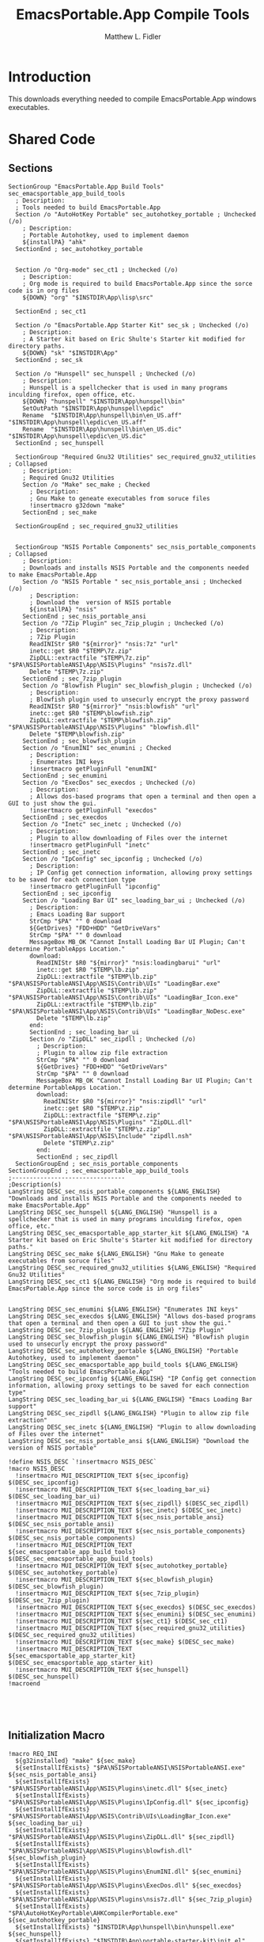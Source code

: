 #+TITLE: EmacsPortable.App Compile Tools
#+AUTHOR: Matthew L. Fidler
#+PROPERTY: tangle EmacsCompileTools.nsi
* Introduction
This downloads everything needed to compile EmacsPortable.App windows
executables.
* Shared Code
** Sections
#+BEGIN_SRC nsis
  SectionGroup "EmacsPortable.App Build Tools" sec_emacsportable_app_build_tools
    ; Description:
    ; Tools needed to build EmacsPortable.App
    Section /o "AutoHotKey Portable" sec_autohotkey_portable ; Unchecked (/o)
      ; Description:
      ; Portable Autohotkey, used to implement daemon
      ${installPA} "ahk"
    SectionEnd ; sec_autohotkey_portable
    
    
    Section /o "Org-mode" sec_ct1 ; Unchecked (/o)
      ; Description:
      ; Org mode is required to build EmacsPortable.App since the sorce code is in org files
      ${DOWN} "org" "$INSTDIR\App\lisp\src"
  
    SectionEnd ; sec_ct1
  
    Section /o "EmacsPortable.App Starter Kit" sec_sk ; Unchecked (/o)
      ; Description:
      ; A Starter kit based on Eric Shulte's Starter kit modified for directory paths.
      ${DOWN} "sk" "$INSTDIR\App"
    SectionEnd ; sec_sk
  
    Section /o "Hunspell" sec_hunspell ; Unchecked (/o)
      ; Description:
      ; Hunspell is a spellchecker that is used in many programs inculding firefox, open office, etc.
      ${DOWN} "hunspell" "$INSTDIR\App\hunspell\bin"
      SetOutPath "$INSTDIR\App\hunspell\epdic"
      Rename  "$INSTDIR\App\hunspell\bin\en_US.aff" "$INSTDIR\App\hunspell\epdic\en_US.aff"
      Rename  "$INSTDIR\App\hunspell\bin\en_US.dic" "$INSTDIR\App\hunspell\epdic\en_US.dic"
    SectionEnd ; sec_hunspell
    
    SectionGroup "Required Gnu32 Utilities" sec_required_gnu32_utilities ; Collapsed
      ; Description:
      ; Required Gnu32 Utilities
      Section /o "Make" sec_make ; Checked
        ; Description:
        ; Gnu Make to geneate executables from soruce files
        !insertmacro g32down "make"
      SectionEnd ; sec_make
      
    SectionGroupEnd ; sec_required_gnu32_utilities  
    
    
    SectionGroup "NSIS Portable Components" sec_nsis_portable_components ; Collapsed
      ; Description:
      ; Downloads and installs NSIS Portable and the components needed to make EmacsPortable.App
      Section /o "NSIS Portable " sec_nsis_portable_ansi ; Unchecked (/o)
        ; Description:
        ; Download the  version of NSIS portable
        ${installPA} "nsis"
      SectionEnd ; sec_nsis_portable_ansi
      Section /o "7Zip Plugin" sec_7zip_plugin ; Unchecked (/o)
        ; Description:
        ; 7Zip Plugin
        ReadINIStr $R0 "${mirror}" "nsis:7z" "url"
        inetc::get $R0 "$TEMP\7z.zip"
        ZipDLL::extractfile "$TEMP\7z.zip" "$PA\NSISPortableANSI\App\NSIS\Plugins" "nsis7z.dll"
        Delete "$TEMP\7z.zip"
      SectionEnd ; sec_7zip_plugin
      Section /o "Blowfish Plugin" sec_blowfish_plugin ; Unchecked (/o)
        ; Description:
        ; Blowfish plugin used to unsecurly encrypt the proxy password
        ReadINIStr $R0 "${mirror}" "nsis:blowfish" "url"
        inetc::get $R0 "$TEMP\blowfish.zip"
        ZipDLL::extractfile "$TEMP\blowfish.zip" "$PA\NSISPortableANSI\App\NSIS\Plugins" "blowfish.dll"
        Delete "$TEMP\blowfish.zip"
      SectionEnd ; sec_blowfish_plugin
      Section /o "EnumINI" sec_enumini ; Checked
        ; Description:
        ; Enumerates INI keys
        !insertmacro getPluginFull "enumINI"
      SectionEnd ; sec_enumini
      Section /o "ExecDos" sec_execdos ; Unchecked (/o)
        ; Description:
        ; Allows dos-based programs that open a terminal and then open a GUI to just show the gui.
        !insertmacro getPluginFull "execdos"
      SectionEnd ; sec_execdos
      Section /o "Inetc" sec_inetc ; Unchecked (/o)
        ; Description:
        ; Plugin to allow downloading of Files over the internet
        !insertmacro getPluginFull "inetc"
      SectionEnd ; sec_inetc
      Section /o "IpConfig" sec_ipconfig ; Unchecked (/o)
        ; Description:
        ; IP Config get connection information, allowing proxy settings to be saved for each connection type
        !insertmacro getPluginFull "ipconfig"
      SectionEnd ; sec_ipconfig
      Section /o "Loading Bar UI" sec_loading_bar_ui ; Unchecked (/o)
        ; Description:
        ; Emacs Loading Bar support
        StrCmp "$PA" "" 0 download
        ${GetDrives} "FDD+HDD" "GetDriveVars"
        StrCmp "$PA" "" 0 download
        MessageBox MB_OK "Cannot Install Loading Bar UI Plugin; Can't determine PortableApps Location."
        download:
          ReadINIStr $R0 "${mirror}" "nsis:loadingbarui" "url"
          inetc::get $R0 "$TEMP\lb.zip"
          ZipDLL::extractfile "$TEMP\lb.zip" "$PA\NSISPortableANSI\App\NSIS\Contrib\UIs" "LoadingBar.exe"
          ZipDLL::extractfile "$TEMP\lb.zip" "$PA\NSISPortableANSI\App\NSIS\Contrib\UIs" "LoadingBar_Icon.exe"
          ZipDLL::extractfile "$TEMP\lb.zip" "$PA\NSISPortableANSI\App\NSIS\Contrib\UIs" "LoadingBar_NoDesc.exe"
          Delete "$TEMP\lb.zip"
        end:      
        SectionEnd ; sec_loading_bar_ui
        Section /o "ZipDLL" sec_zipdll ; Unchecked (/o)
          ; Description:
          ; Plugin to allow zip file extraction
          StrCmp "$PA" "" 0 download
          ${GetDrives} "FDD+HDD" "GetDriveVars"
          StrCmp "$PA" "" 0 download
          MessageBox MB_OK "Cannot Install Loading Bar UI Plugin; Can't determine PortableApps Location."
          download:
            ReadINIStr $R0 "${mirror}" "nsis:zipdll" "url"
            inetc::get $R0 "$TEMP\z.zip"
            ZipDLL::extractfile "$TEMP\z.zip" "$PA\NSISPortableANSI\App\NSIS\Plugins" "ZipDLL.dll"
            ZipDLL::extractfile "$TEMP\z.zip" "$PA\NSISPortableANSI\App\NSIS\Include" "zipdll.nsh"
            Delete "$TEMP\z.zip"
          end: 
          SectionEnd ; sec_zipdll
    SectionGroupEnd ; sec_nsis_portable_components
  SectionGroupEnd ; sec_emacsportable_app_build_tools
  ;--------------------------------
  ;Description(s)
  LangString DESC_sec_nsis_portable_components ${LANG_ENGLISH} "Downloads and installs NSIS Portable and the components needed to make EmacsPortable.App"  
  LangString DESC_sec_hunspell ${LANG_ENGLISH} "Hunspell is a spellchecker that is used in many programs inculding firefox, open office, etc."
  LangString DESC_sec_emacsportable_app_starter_kit ${LANG_ENGLISH} "A Starter kit based on Eric Shulte's Starter kit modified for directory paths."
  LangString DESC_sec_make ${LANG_ENGLISH} "Gnu Make to geneate executables from soruce files"
  LangString DESC_sec_required_gnu32_utilities ${LANG_ENGLISH} "Required Gnu32 Utilities"
  LangString DESC_sec_ct1 ${LANG_ENGLISH} "Org mode is required to build EmacsPortable.App since the sorce code is in org files"
  
  
  LangString DESC_sec_enumini ${LANG_ENGLISH} "Enumerates INI keys"
  LangString DESC_sec_execdos ${LANG_ENGLISH} "Allows dos-based programs that open a terminal and then open a GUI to just show the gui."
  LangString DESC_sec_7zip_plugin ${LANG_ENGLISH} "7Zip Plugin"
  LangString DESC_sec_blowfish_plugin ${LANG_ENGLISH} "Blowfish plugin used to unsecurly encrypt the proxy password"
  LangString DESC_sec_autohotkey_portable ${LANG_ENGLISH} "Portable Autohotkey, used to implement daemon"
  LangString DESC_sec_emacsportable_app_build_tools ${LANG_ENGLISH} "Tools needed to build EmacsPortable.App"
  LangString DESC_sec_ipconfig ${LANG_ENGLISH} "IP Config get connection information, allowing proxy settings to be saved for each connection type"
  LangString DESC_sec_loading_bar_ui ${LANG_ENGLISH} "Emacs Loading Bar support"
  LangString DESC_sec_zipdll ${LANG_ENGLISH} "Plugin to allow zip file extraction"
  LangString DESC_sec_inetc ${LANG_ENGLISH} "Plugin to allow downloading of Files over the internet"
  LangString DESC_sec_nsis_portable_ansi ${LANG_ENGLISH} "Download the  version of NSIS portable"
  
  !define NSIS_DESC `!insertmacro NSIS_DESC`
  !macro NSIS_DESC
    !insertmacro MUI_DESCRIPTION_TEXT ${sec_ipconfig} $(DESC_sec_ipconfig)
    !insertmacro MUI_DESCRIPTION_TEXT ${sec_loading_bar_ui} $(DESC_sec_loading_bar_ui)
    !insertmacro MUI_DESCRIPTION_TEXT ${sec_zipdll} $(DESC_sec_zipdll)
    !insertmacro MUI_DESCRIPTION_TEXT ${sec_inetc} $(DESC_sec_inetc)
    !insertmacro MUI_DESCRIPTION_TEXT ${sec_nsis_portable_ansi} $(DESC_sec_nsis_portable_ansi)
    !insertmacro MUI_DESCRIPTION_TEXT ${sec_nsis_portable_components} $(DESC_sec_nsis_portable_components)
    !insertmacro MUI_DESCRIPTION_TEXT ${sec_emacsportable_app_build_tools} $(DESC_sec_emacsportable_app_build_tools)
    !insertmacro MUI_DESCRIPTION_TEXT ${sec_autohotkey_portable} $(DESC_sec_autohotkey_portable)
    !insertmacro MUI_DESCRIPTION_TEXT ${sec_blowfish_plugin} $(DESC_sec_blowfish_plugin)
    !insertmacro MUI_DESCRIPTION_TEXT ${sec_7zip_plugin} $(DESC_sec_7zip_plugin)
    !insertmacro MUI_DESCRIPTION_TEXT ${sec_execdos} $(DESC_sec_execdos)
    !insertmacro MUI_DESCRIPTION_TEXT ${sec_enumini} $(DESC_sec_enumini)
    !insertmacro MUI_DESCRIPTION_TEXT ${sec_ct1} $(DESC_sec_ct1)
    !insertmacro MUI_DESCRIPTION_TEXT ${sec_required_gnu32_utilities} $(DESC_sec_required_gnu32_utilities)
    !insertmacro MUI_DESCRIPTION_TEXT ${sec_make} $(DESC_sec_make)
    !insertmacro MUI_DESCRIPTION_TEXT ${sec_emacsportable_app_starter_kit} $(DESC_sec_emacsportable_app_starter_kit)
    !insertmacro MUI_DESCRIPTION_TEXT ${sec_hunspell} $(DESC_sec_hunspell)
  !macroend
  
  
  
  
#+END_SRC
** Initialization Macro
#+BEGIN_SRC nsis
  !macro REQ_INI
    ${g32installed} "make" ${sec_make}
    ${setInstallIfExists} "$PA\NSISPortableANSI\NSISPortableANSI.exe" ${sec_nsis_portable_ansi}
    ${setInstallIfExists} "$PA\NSISPortableANSI\App\NSIS\Plugins\inetc.dll" ${sec_inetc}
    ${setInstallIfExists} "$PA\NSISPortableANSI\App\NSIS\Plugins\IpConfig.dll" ${sec_ipconfig}
    ${setInstallIfExists} "$PA\NSISPortableANSI\App\NSIS\Contrib\UIs\LoadingBar_Icon.exe" ${sec_loading_bar_ui}
    ${setInstallIfExists} "$PA\NSISPortableANSI\App\NSIS\Plugins\ZipDLL.dll" ${sec_zipdll}
    ${setInstallIfExists} "$PA\NSISPortableANSI\App\NSIS\Plugins\blowfish.dll" ${sec_blowfish_plugin}
    ${setInstallIfExists} "$PA\NSISPortableANSI\App\NSIS\Plugins\EnumINI.dll" ${sec_enumini}
    ${setInstallIfExists} "$PA\NSISPortableANSI\App\NSIS\Plugins\ExecDos.dll" ${sec_execdos}
    ${setInstallIfExists} "$PA\NSISPortableANSI\App\NSIS\Plugins\nsis7z.dll" ${sec_7zip_plugin}
    ${setInstallIfExists} "$PA\AutoHotKeyPortable\AHKCompilerPortable.exe" ${sec_autohotkey_portable}
    ${setInstallIfExists} "$INSTDIR\App\hunspell\bin\hunspell.exe" ${sec_hunspell}
    ${setInstallIfExists} "$INSTDIR\App\portable-starter-kit\init.el" ${sec_sk}
    ${ifSecNotRO} ${sec_make} skip_gnu32_util
    ${setInstallGroup} ${sec_required_gnu32_utilities}
    skip_gnu32_util:    
      ${ifSecNotRO} ${sec_nsis_portable_ansi} skip_nsis_group_ro 
      ${ifSecNotRO} ${sec_inetc} skip_nsis_group_ro
      ${ifSecNotRO} ${sec_ipconfig} skip_nsis_group_ro
      ${ifSecNotRO} ${sec_loading_bar_ui} skip_nsis_group_ro
      ${ifSecNotRO} ${sec_zipdll} skip_nsis_group_ro
      ${ifSecNotRO} ${sec_blowfish_plugin} skip_nsis_group_ro
      ${ifSecNotRO} ${sec_enumini} skip_nsis_group_ro
      ${ifSecNotRO} ${sec_7zip_plugin} skip_nsis_group_ro
      ${ifSecNotRO} ${sec_execdos} skip_nsis_group_ro
      ${setInstallGroup} ${sec_nsis_portable_components}
    skip_nsis_group_ro:
      ${ifSecNotRO} ${sec_nsis_portable_components} skip_build_tools 
      ${ifSecNotRO} ${sec_autohotkey_portable} skip_build_tools
      ${ifSecNotRO} ${sec_hunspell} skip_build_tools
      ${ifSecNotRO} ${sec_sk} skip_build_tools
      ${ifSecNotRO} ${sec_required_gnu32_utilities} skip_build_tools
      ${ifSecNotRO} ${sec_ct1} skip_build_tools
      ${setInstallGroup} ${sec_emacsportable_app_build_tools}
    skip_build_tools:
      ClearErrors
  !macroend
  
  !macro REQ_INI_F
    ${setInstallIfExists} "$PA\NSISPortableANSI\NSISPortableANSI.exe" ${sec_nsis_portable_ansi}
    ${setInstallIfExists} "$PA\NSISPortableANSI\App\NSIS\Plugins\inetc.dll" ${sec_inetc}
    ${setInstallIfExists} "$PA\NSISPortableANSI\App\NSIS\Plugins\IpConfig.dll" ${sec_ipconfig}
    ${setInstallIfExists} "$PA\NSISPortableANSI\App\NSIS\Contrib\UIs\LoadingBar_Icon.exe" ${sec_loading_bar_ui}
    ${setInstallIfExists} "$PA\NSISPortableANSI\App\NSIS\Plugins\ZipDLL.dll" ${sec_zipdll}
    ${setInstallIfExists} "$PA\NSISPortableANSI\App\NSIS\Plugins\blowfish.dll" ${sec_blowfish_plugin}
    ${setInstallIfExists} "$PA\NSISPortableANSI\App\NSIS\Plugins\EnumINI.dll" ${sec_enumini}
    ${setInstallIfExists} "$PA\NSISPortableANSI\App\NSIS\Plugins\ExecDos.dll" ${sec_execdos}
    ${setInstallIfExists} "$PA\NSISPortableANSI\App\NSIS\Plugins\nsis7z.dll" ${sec_7zip_plugin}
    ${setInstallIfExists} "$PA\AutoHotKeyPortable\AHKCompilerPortable.exe" ${sec_autohotkey_portable}
    
    ${ifSecNotRO} ${sec_nsis_portable_ansi} skip_nsis_group_ro 
    ${ifSecNotRO} ${sec_inetc} skip_nsis_group_ro
    ${ifSecNotRO} ${sec_ipconfig} skip_nsis_group_ro
    ${ifSecNotRO} ${sec_loading_bar_ui} skip_nsis_group_ro
    ${ifSecNotRO} ${sec_zipdll} skip_nsis_group_ro
    ${ifSecNotRO} ${sec_blowfish_plugin} skip_nsis_group_ro
    ${ifSecNotRO} ${sec_enumini} skip_nsis_group_ro
    ${ifSecNotRO} ${sec_7zip_plugin} skip_nsis_group_ro
    ${ifSecNotRO} ${sec_execdos} skip_nsis_group_ro
    ${setInstallGroup} ${sec_nsis_portable_components}
    skip_nsis_group_ro:
      ${setChkRO} ${sec_nsis_portable_ansi}
      ${setChkRO} ${sec_inetc}
      ${setChkRO} ${sec_ipconfig}
      ${setChkRO} ${sec_loading_bar_ui}
      ${setChkRO} ${sec_zipdll}
      ${setChkRO} ${sec_blowfish_plugin}
      ${setChkRO} ${sec_enumini}
      ${setChkRO} ${sec_7zip_plugin}
      ${setChkRO} ${sec_execdos}
      ${setChkRO} ${sec_make}
      ${setChkRO} ${sec_nsis_portable_components}
      ${setChkRO} ${sec_autohotkey_portable}
      ${setChkRO} ${sec_hunspell}
      ${setChkRO} ${sec_sk}
      ${setChkRO} ${sec_ct1}
      ClearErrors
  !macroend
  
#+END_SRC




** Compile EmacsPortable.App
This will allow a compile of EmacsPortable.App, assuming:
 - Make is located in =App\gw32\bin\make.exe=
 - Autohotkey Compiler is in
   =$PA\AutoHotKeyPortable\App\AutoHotkey\Compiler=
 - NSIS Portable Compiler is in =$PA\NSISPortableANSI\App\NSIS=
#+BEGIN_SRC nsis
  Var found_emacs
  Var called_emacs
  Function AddEmacsPath
    StrCpy "$called_emacs" "1"
    ${PathIfExist} "$INSTDIR\App\gw32\bin"
    ${PathIfExist} "$PA\AutoHotKeyPortable\App\AutoHotkey\Compiler"
    ${PathIfExist} "$PA\NSISPortableANSI\App\NSIS"
   
    StrCpy $R1 ""
    ${Locate} "$INSTDIR\App" "/L=D /M=emacs-* /S= /G=0" "SetEmacs"
    StrCpy $found_emacs $R1
    StrCmp $found_emacs "" 0 +3
    MessageBox MB_OK "Could not Locate Emacs."
    Goto end
    ${PathIfExist} "$R1"
    end:
      ClearErrors
  FunctionEnd
  Function compileEmacsPortableApp
    StrCmp $called_emacs "1" +2 0
    Call AddEmacsPath
    StrCmp $found_emacs "" end 0
    SetOutPath "$INSTDIR\App\eps"
    
    ExecWait "cmd /c $\"cd $INSTDIR\Other\source\ahk & make clean"
    ExecWait "cmd /c $\"cd $INSTDIR\Other\source\ahk & make"
    ExecWait "cmd /c $\"cd $INSTDIR\Other\source\nsi & make clean"
    ExecWait "cmd /c $\"cd $INSTDIR\Other\source\nsi & make" 
    end:
      ClearErrors
  FunctionEnd
  Function SetEmacs
    IfFileExists "$R9\bin" 0 end
    StrCpy $R1 "$R9\bin"
    end:
      StrCpy $0 1
      Push $0
  FunctionEnd    
  
#+END_SRC

